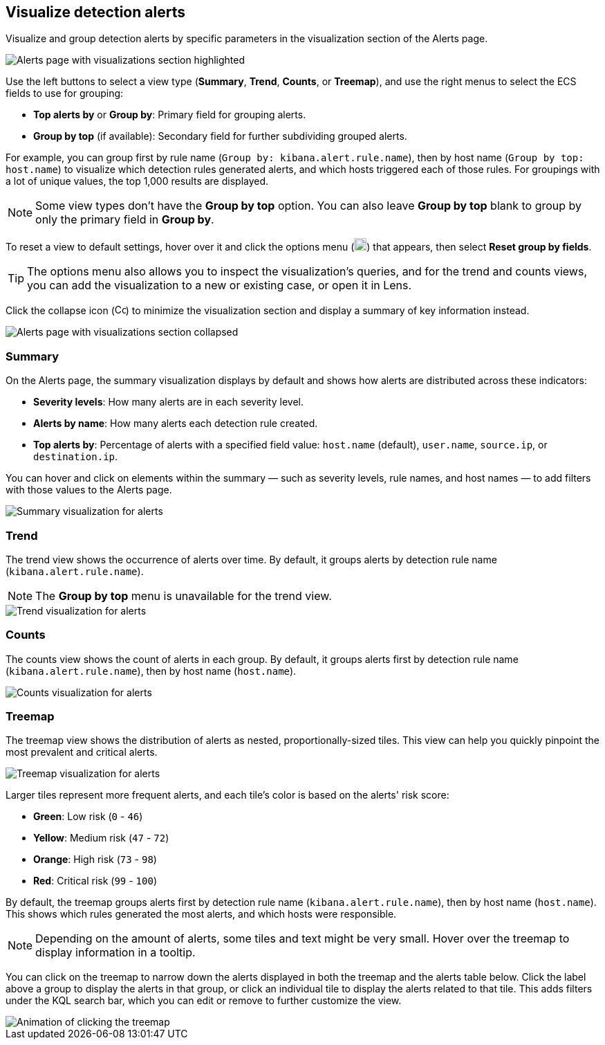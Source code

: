 [[visualize-alerts]]
== Visualize detection alerts

Visualize and group detection alerts by specific parameters in the visualization section of the Alerts page. 

[role="screenshot"]
image::images/alert-page-visualizations.png[Alerts page with visualizations section highlighted]

Use the left buttons to select a view type (*Summary*, *Trend*, *Counts*, or *Treemap*), and use the right menus to select the ECS fields to use for grouping: 

* *Top alerts by* or *Group by*: Primary field for grouping alerts.
* *Group by top* (if available): Secondary field for further subdividing grouped alerts.

For example, you can group first by rule name (`Group by: kibana.alert.rule.name`), then by host name (`Group by top: host.name`) to visualize which detection rules generated alerts, and which hosts triggered each of those rules. For groupings with a lot of unique values, the top 1,000 results are displayed.

NOTE: Some view types don't have the *Group by top* option. You can also leave *Group by top* blank to group by only the primary field in *Group by*.

To reset a view to default settings, hover over it and click the options menu (image:images/three-dot-icon.png[Settings menu icon,18,18]) that appears, then select *Reset group by fields*. 

TIP: The options menu also allows you to inspect the visualization's queries, and for the trend and counts views, you can add the visualization to a new or existing case, or open it in Lens.

Click the collapse icon (image:images/collapse-icon-horiz-down.png[Collapse icon,16,15]) to minimize the visualization section and display a summary of key information instead.

[role="screenshot"]
image::images/alert-page-viz-collapsed.png[Alerts page with visualizations section collapsed]

[discrete]
=== Summary

On the Alerts page, the summary visualization displays by default and shows how alerts are distributed across these indicators:

* *Severity levels*: How many alerts are in each severity level.
* *Alerts by name*: How many alerts each detection rule created.
* *Top alerts by*: Percentage of alerts with a specified field value: `host.name` (default), `user.name`, `source.ip`, or `destination.ip`.

You can hover and click on elements within the summary — such as severity levels, rule names, and host names — to add filters with those values to the Alerts page.

[role="screenshot"]
image::images/alerts-viz-summary.png[Summary visualization for alerts]

[discrete]
=== Trend
The trend view shows the occurrence of alerts over time. By default, it groups alerts by detection rule name (`kibana.alert.rule.name`).

NOTE: The *Group by top* menu is unavailable for the trend view.

[role="screenshot"]
image::images/alerts-viz-trend.png[Trend visualization for alerts]

[discrete]
=== Counts
The counts view shows the count of alerts in each group. By default, it groups alerts first by detection rule name (`kibana.alert.rule.name`), then by host name (`host.name`).

[role="screenshot"]
image::images/alerts-viz-counts.png[Counts visualization for alerts]

[discrete]
=== Treemap
The treemap view shows the distribution of alerts as nested, proportionally-sized tiles. This view can help you quickly pinpoint the most prevalent and critical alerts.

[role="screenshot"]
image::images/alerts-viz-treemap.png[Treemap visualization for alerts]

Larger tiles represent more frequent alerts, and each tile's color is based on the alerts' risk score:

* *Green*: Low risk (`0` - `46`)
* *Yellow*: Medium risk (`47` - `72`)
* *Orange*: High risk (`73` - `98`)
* *Red*: Critical risk (`99` - `100`)

By default, the treemap groups alerts first by detection rule name (`kibana.alert.rule.name`), then by host name (`host.name`). This shows which rules generated the most alerts, and which hosts were responsible.

NOTE: Depending on the amount of alerts, some tiles and text might be very small. Hover over the treemap to display information in a tooltip.

You can click on the treemap to narrow down the alerts displayed in both the treemap and the alerts table below. Click the label above a group to display the alerts in that group, or click an individual tile to display the alerts related to that tile. This adds filters under the KQL search bar, which you can edit or remove to further customize the view.

[role="screenshot"]
image::images/treemap-click.gif[Animation of clicking the treemap]
